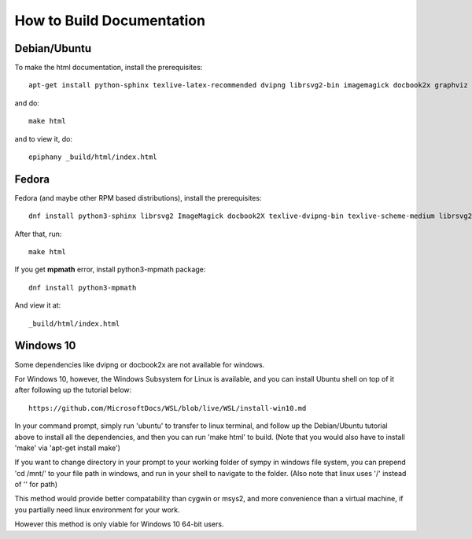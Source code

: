 How to Build Documentation
==========================

Debian/Ubuntu
-------------

To make the html documentation, install the prerequisites::

    apt-get install python-sphinx texlive-latex-recommended dvipng librsvg2-bin imagemagick docbook2x graphviz

and do::

    make html

and to view it, do::

    epiphany _build/html/index.html

Fedora
------

Fedora (and maybe other RPM based distributions), install the prerequisites::

    dnf install python3-sphinx librsvg2 ImageMagick docbook2X texlive-dvipng-bin texlive-scheme-medium librsvg2-tools

After that, run::

    make html

If you get **mpmath** error, install python3-mpmath package::

    dnf install python3-mpmath

And view it at::

    _build/html/index.html

Windows 10
----------

Some dependencies like dvipng or docbook2x are not available for windows.

For Windows 10, however, the Windows Subsystem for Linux is available, and you
can install Ubuntu shell on top of it after following up the tutorial below::

    https://github.com/MicrosoftDocs/WSL/blob/live/WSL/install-win10.md

In your command prompt, simply run 'ubuntu' to transfer to linux terminal,
and follow up the Debian/Ubuntu tutorial above to install all the dependencies,
and then you can run 'make html' to build.
(Note that you would also have to install 'make' via 'apt-get install make')

If you want to change directory in your prompt to your working folder of sympy
in windows file system, you can prepend 'cd /mnt/' to your file path in windows,
and run in your shell to navigate to the folder.
(Also note that linux uses '/' instead of '\' for path)

This method would provide better compatability than cygwin or msys2,
and more convenience than a virtual machine, if you partially need linux
environment for your work.

However this method is only viable for Windows 10 64-bit users.
